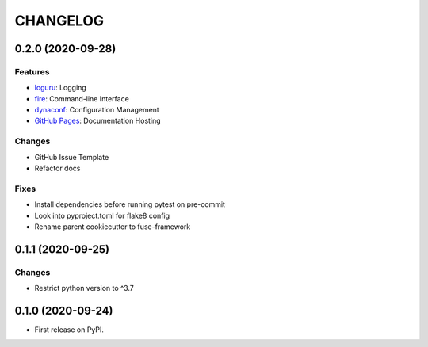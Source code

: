 =========
CHANGELOG
=========

0.2.0 (2020-09-28)
------------------

Features
~~~~~~~~

* loguru_: Logging
* fire_: Command-line Interface
* dynaconf_: Configuration Management
* `GitHub Pages`_: Documentation Hosting

Changes
~~~~~~~

* GitHub Issue Template
* Refactor docs

Fixes
~~~~~

* Install dependencies before running pytest on pre-commit
* Look into pyproject.toml for flake8 config
* Rename parent cookiecutter to fuse-framework

.. _loguru: https://loguru.readthedocs.io/en/stable/
.. _fire: https://google.github.io/python-fire/guide/
.. _dynaconf: https://www.dynaconf.com/
.. _GitHub Pages: https://docs.github.com/en/free-pro-team@latest/github/working-with-github-pages

0.1.1 (2020-09-25)
------------------

Changes
~~~~~~~

* Restrict python version to ^3.7

0.1.0 (2020-09-24)
------------------

* First release on PyPI.
